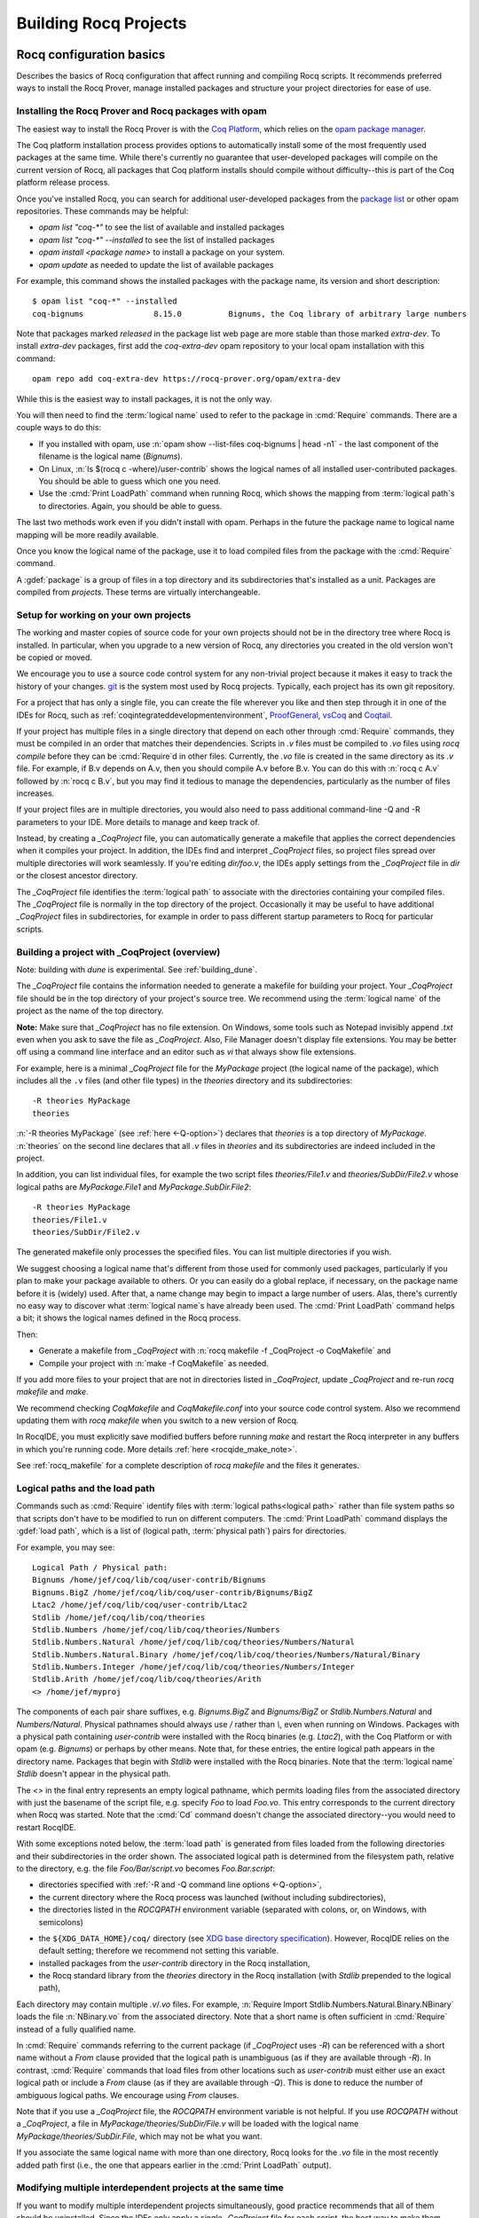 .. _utilities:

------------------------
 Building Rocq Projects
------------------------

.. _configuration_basics:

Rocq configuration basics
-------------------------

Describes the basics of Rocq configuration that affect
running and compiling Rocq scripts.  It recommends preferred ways to
install the Rocq Prover, manage installed packages and structure your project
directories for ease of use.

Installing the Rocq Prover and Rocq packages with opam
~~~~~~~~~~~~~~~~~~~~~~~~~~~~~~~~~~~~~~~~~~~~~~~~~~~~~~

The easiest way to install the Rocq Prover is with the
`Coq Platform <https://github.com/coq/platform>`_, which relies
on the `opam package manager <https://rocq-prover.org/using-opam>`_.

The Coq platform installation process provides options to automatically install
some of the most frequently used packages at the
same time.  While there's currently no guarantee that user-developed packages
will compile on the current version of Rocq, all packages
that Coq platform installs should compile without difficulty--this is part of
the Coq platform release process.

Once you've installed Rocq, you can search for additional user-developed packages
from the `package list <https://rocq-prover.org/packages>`_ or other opam repositories.
These commands may be helpful:

- `opam list "coq-*"` to see the list of available and installed packages
- `opam list "coq-*" --installed` to see the list of installed packages
- `opam install <package name>` to install a package on your system.
- `opam update` as needed to update the list of available packages

For example, this command shows the installed packages with the package name,
its version and short description::

   $ opam list "coq-*" --installed
   coq-bignums               8.15.0          Bignums, the Coq library of arbitrary large numbers

Note that packages marked `released` in the package list web page are more stable
than those marked `extra-dev`.  To install `extra-dev` packages,
first add the `coq-extra-dev` opam repository to your local opam installation
with this command::

  opam repo add coq-extra-dev https://rocq-prover.org/opam/extra-dev

While this is the easiest way to install packages, it is not the only way.

You will then need to find the :term:`logical name` used to refer to the package
in :cmd:`Require` commands.  There are a couple ways to do this:

- If you installed with opam, use :n:`opam show --list-files coq-bignums | head -n1` -
  the last component of the filename is the logical name (`Bignums`).

- On Linux, :n:`ls $(rocq c -where)/user-contrib` shows the logical names of all
  installed user-contributed packages.  You should be able to guess which one you
  need.

- Use the :cmd:`Print LoadPath` command when running Rocq, which shows the mapping
  from :term:`logical path`\s to directories.  Again, you should be able to guess.

The last two methods work even if you didn't install with opam.  Perhaps in the
future the package name to logical name mapping will be more readily available.

Once you know the logical name of the package, use it to load compiled
files from the package with the :cmd:`Require` command.

A :gdef:`package` is a group of files in a top directory and its subdirectories
that's installed as a unit.  Packages are compiled from *projects*.  These terms
are virtually interchangeable.

Setup for working on your own projects
~~~~~~~~~~~~~~~~~~~~~~~~~~~~~~~~~~~~~~

The working and master copies of source code for your own projects should
not be in the directory tree where Rocq is installed.  In particular, when you upgrade
to a new version of Rocq, any directories you created in the old version won't
be copied or moved.

We encourage you to use a source code control system for any non-trivial
project because it makes it easy to track the history of your changes.
`git <https://git-scm.com/>`_ is the system most used by Rocq projects.
Typically, each project has its own git repository.

For a project that has only a single file, you can create the file wherever you like
and then step through it in one of the IDEs for Rocq, such as
:ref:`coqintegrateddevelopmentenvironment`,
`ProofGeneral <https://proofgeneral.github.io/>`_,
`vsCoq <https://github.com/coq-community/vscoq>`_
and `Coqtail <https://github.com/whonore/Coqtail>`_.

If your project has multiple files in a single directory that depend on each
other through :cmd:`Require` commands, they must be compiled in an order that
matches their dependencies.
Scripts in `.v` files must be compiled to `.vo` files using `rocq compile` before they
can be :cmd:`Require`\d in other files.  Currently, the `.vo` file is created in
the same directory as its `.v` file.  For example,
if B.v depends on A.v, then you should compile A.v before B.v.  You can do this
with :n:`rocq c A.v` followed by :n:`rocq c B.v`, but you may find it tedious to
manage the dependencies, particularly as the number of files increases.

If your project files are in multiple directories, you would also need to pass
additional command-line -Q and -R parameters to your IDE.  More details to manage
and keep track of.

Instead, by creating a `_CoqProject` file, you can automatically generate
a makefile that applies the correct dependencies when it compiles your project.
In addition, the IDEs find and interpret `_CoqProject` files, so project files
spread over multiple directories will work seamlessly.  If you're editing `dir/foo.v`,
the IDEs apply settings from the `_CoqProject` file in `dir` or the closest
ancestor directory.

The `_CoqProject` file identifies the :term:`logical path` to associate with the
directories containing your compiled files.  The `_CoqProject` file is normally
in the top directory of the project.  Occasionally it may be useful to have
additional `_CoqProject` files in subdirectories, for example in order to pass
different startup parameters to Rocq for particular scripts.

.. _building_with_coqproject:

Building a project with _CoqProject (overview)
~~~~~~~~~~~~~~~~~~~~~~~~~~~~~~~~~~~~~~~~~~~~~~

Note: building with `dune` is experimental.  See :ref:`building_dune`.

The `_CoqProject` file contains the information needed to generate a makefile
for building your project.  Your `_CoqProject` file should be in
the top directory of your project's source tree.  We recommend using the
:term:`logical name` of the project as the name of the top directory.

**Note:** Make sure that `_CoqProject` has no file extension.  On Windows, some
tools such as Notepad invisibly append `.txt` even when you ask to save the file
as `_CoqProject`.  Also, File Manager doesn't display file extensions.  You may
be better off using a command line interface and an editor such as `vi` that
always show file extensions.

For example, here is a minimal `_CoqProject` file for the `MyPackage` project
(the logical name of the package), which includes all the ``.v`` files (and
other file types) in the `theories` directory and its subdirectories::

  -R theories MyPackage
  theories

:n:`-R theories MyPackage` (see :ref:`here <-Q-option>`) declares that `theories` is a top
directory of `MyPackage`.  :n:`theories` on the second line declares that all `.v` files
in `theories` and its subdirectories are indeed included in the project.

In addition, you can list individual files, for example the two script files
`theories/File1.v` and `theories/SubDir/File2.v` whose logical paths are `MyPackage.File1` and
`MyPackage.SubDir.File2`::

  -R theories MyPackage
  theories/File1.v
  theories/SubDir/File2.v

The generated makefile only processes the specified files.
You can list multiple directories if you wish.

.. I think dotted names are not useful.  For example, this doesn't produce usable
   .vo files because a.v and b.v are not in an `Abc` subdirectory::

   -R . Michael.Abc
   a.v
   b.v

We suggest choosing a logical name that's different from those used for commonly
used packages, particularly if you plan to make your package available to others.
Or you can easily do a global replace, if necessary, on the package name
before it is (widely) used.  After that, a name change may begin to impact
a large number of users.  Alas, there's currently no easy way to discover what
:term:`logical name`\s have already been used.  The :cmd:`Print LoadPath` command helps
a bit; it shows the logical names defined in the Rocq process.

Then:

- Generate a makefile from `_CoqProject` with
  :n:`rocq makefile -f _CoqProject -o CoqMakefile` and

- Compile your project with :n:`make -f CoqMakefile` as needed.

If you add more files to your project that are not in directories listed
in `_CoqProject`, update `_CoqProject` and re-run `rocq makefile` and `make`.

.. todo we should use a standard name for the makefile so IDEs can find it.
   Maybe you should be allowed to include "-o MAKEFILENAME" in the `_CoqProject`,
   maybe default to "makefile"; provide a name only if you want to use a wrapper
   Then mandate that the file be called simply "makefile" so IDEs can find it.

We recommend checking `CoqMakefile` and `CoqMakefile.conf` into your source code
control system.  Also we recommend updating them with `rocq makefile` when you switch
to a new version of Rocq.

In RocqIDE, you must explicitly save modified buffers before running `make` and
restart the Rocq interpreter in any buffers in which you're running code.
More details :ref:`here <rocqide_make_note>`.

See :ref:`rocq_makefile` for a complete description of `rocq makefile` and the
files it generates.

.. todo: describe -vos option, a way to do quicker builds with some caveats

.. _logical-paths-load-path:

Logical paths and the load path
~~~~~~~~~~~~~~~~~~~~~~~~~~~~~~~

Commands such as :cmd:`Require` identify files with :term:`logical paths<logical path>` rather
than file system paths so that scripts don't have to be modified to run on
different computers.  The :cmd:`Print LoadPath` command displays the :gdef:`load path`,
which is a list of (logical path, :term:`physical path`) pairs for directories.

For example, you may see::

  Logical Path / Physical path:
  Bignums /home/jef/coq/lib/coq/user-contrib/Bignums
  Bignums.BigZ /home/jef/coq/lib/coq/user-contrib/Bignums/BigZ
  Ltac2 /home/jef/coq/lib/coq/user-contrib/Ltac2
  Stdlib /home/jef/coq/lib/coq/theories
  Stdlib.Numbers /home/jef/coq/lib/coq/theories/Numbers
  Stdlib.Numbers.Natural /home/jef/coq/lib/coq/theories/Numbers/Natural
  Stdlib.Numbers.Natural.Binary /home/jef/coq/lib/coq/theories/Numbers/Natural/Binary
  Stdlib.Numbers.Integer /home/jef/coq/lib/coq/theories/Numbers/Integer
  Stdlib.Arith /home/jef/coq/lib/coq/theories/Arith
  <> /home/jef/myproj

The components of each pair share suffixes, e.g. `Bignums.BigZ` and `Bignums/BigZ` or
`Stdlib.Numbers.Natural` and `Numbers/Natural`.  Physical pathnames should
always use `/` rather than `\\`, even when running on Windows.
Packages with a physical path containing `user-contrib` were installed
with the Rocq binaries (e.g. `Ltac2`), with the Coq Platform or with opam (e.g. `Bignums`)
or perhaps by other means.  Note that, for these entries, the entire logical path
appears in the directory name.
Packages that begin with `Stdlib` were installed with the Rocq binaries.  Note
that the :term:`logical name` `Stdlib` doesn't appear in the physical path.

The `<>` in the final entry represents an empty logical pathname, which
permits loading files from the
associated directory with just the basename of the script file,
e.g. specify `Foo` to load `Foo.vo`.  This entry corresponds to the
current directory when Rocq was started.  Note that the :cmd:`Cd` command
doesn't change the associated directory--you would need to restart RocqIDE.

With some exceptions noted below, the :term:`load path` is generated from files loaded
from the following directories and their subdirectories in the order shown.  The
associated logical path is determined from the filesystem path, relative to the
directory, e.g. the file `Foo/Bar/script.vo` becomes `Foo.Bar.script`:

- directories specified with :ref:`-R and -Q command line options <-Q-option>`,
- the current directory where the Rocq process was launched (without
  including subdirectories),
- the directories listed in the `ROCQPATH` environment variable (separated with
  colons, or, on Windows, with semicolons)

.. not working - the ``coq`` subdirectory for each directory  listed in the ``XDG_DATA_DIRS``
  environment variable (separated with colons, or, on Windows, with semicolons)

- the ``${XDG_DATA_HOME}/coq/`` directory (see `XDG base directory specification
  <http://standards.freedesktop.org/basedir-spec/basedir-spec-latest.html>`_).
  However, RocqIDE relies on the default setting; therefore we recommend not
  setting this variable.
- installed packages from the `user-contrib` directory in the Rocq installation,
- the Rocq standard library from the `theories` directory in the Rocq installation
  (with `Stdlib` prepended to the logical path),

.. todo: XDG* with example(s) and suggest best practices for their use

.. todo: document loadpath for ml files

Each directory may contain multiple `.v`/`.vo` files.  For example,
:n:`Require Import Stdlib.Numbers.Natural.Binary.NBinary` loads the file
:n:`NBinary.vo` from the associated directory.  Note that a short name
is often sufficient in :cmd:`Require` instead of a fully qualified
name.

In :cmd:`Require` commands referring to the current package (if `_CoqProject`
uses `-R`) can be referenced with a short name without
a `From` clause provided that the logical path is unambiguous (as if they are
available through `-R`).  In contrast, :cmd:`Require` commands that load files from other
locations such as `user-contrib` must either use an exact logical path
or include a `From` clause (as if they are available through `-Q`).  This is done
to reduce the number of ambiguous logical paths.  We encourage using `From`
clauses.

Note that if you use a `_CoqProject` file, the `ROCQPATH` environment variable is not helpful.
If you use `ROCQPATH` without a `_CoqProject`, a file in `MyPackage/theories/SubDir/File.v` will be
loaded with the logical name `MyPackage/theories/SubDir.File`, which may not be what you want.

If you associate the same logical name with more than one directory, Rocq
looks for the `.vo` file in the most recently added path first (i.e., the one
that appears earlier in the :cmd:`Print LoadPath` output).

Modifying multiple interdependent projects at the same time
~~~~~~~~~~~~~~~~~~~~~~~~~~~~~~~~~~~~~~~~~~~~~~~~~~~~~~~~~~~

If you want to modify multiple interdependent projects simultaneously,
good practice recommends that
all of them should be uninstalled.  Since the IDEs only apply a single
`_CoqProject` file for each script, the best way to make them work properly is to
temporarily edit the `_CoqProject` for each project so it includes the other
uninstalled projects it depends on, then regenerate the makefile.  This may
make your `_CoqProject` system dependent.  Such dependencies shouldn't be
present in published packages.

For example, if
project `A` requires project `B`, add `-Q <directory path of B> B` to the
`_CoqProject` in `A`.  This will override any installed version of `B` only
when you're working on scripts in `A`.

If you want to build all the related projects at once, you're
on your own.  There's currently no tooling to identify the internal dependencies
between the projects (and thus the order in which to build them).


.. todo I thought @herbelin added code to complain about ambiguous short names
   I made up some stuff below, need to check it:

Installed and uninstalled packages
~~~~~~~~~~~~~~~~~~~~~~~~~~~~~~~~~~

The directory structure of installed packages (i.e., in the `user-contrib` directory
of the Rocq installation) differs from that generally used for the project source tree.
The installed directory structure omits the pathname given in the `-R` and `-Q`
parameters that aren't part of the logical name of a script.  For example, the `theories`
pathname used in this `_CoqProject` file is omitted from the installed pathname::

  -R theories MyPackage
  theories/File1.v
  theories/SubDir/File2.v

`theories/File1.v` appears in the directory `user-contrib/MyPackage`and `theories/SubDir/File2.v`
 is in `user-contrib/MyPackage/SubDir`

Use :n:`make -f CoqMakefile install` to install a project from a directory.

If you try to step through scripts in installed packages (e.g. to understand
the proofs therein), you may get unexpected failures for two reasons:

* `_CoqProject` files often have at least one `-R` parameter, while
  installed packages are loaded with the less-permissive `-Q` option described in
  the :cmd:`Require` command, which may cause a :cmd:`Require` to fail.  One workaround is
  to create a `_CoqProject` file containing the line `-R . <project directory>` in
  `user-contrib/<project directory>`.  In this case, the `_CoqProject` doesn't
  need to list all the source files.

* Sometimes, the `_CoqProject` file specifies options that affect the
  behavior of Rocq, such as `-impredicative-set`.  These can similarly be
  added in `_CoqProject` files in `user-contrib`.

Another way to get around these problems is to download the source tree for the
project in a new directory and compile it before stepping through its scripts.

Upgrading to a new version of Rocq
~~~~~~~~~~~~~~~~~~~~~~~~~~~~~~~~~~

`.vo` files are specific to the version of Rocq that compiled them.  When you
upgrade to a new version of Rocq, you must recompile all the projects
that you want to run in the new version.  This is necessary to assure that
your proofs still work in the new version.  Once their projects build on the
new version, most users no longer have a need to run on the old version.

If, however, you want to overlap working on your project on both the old and new
versions, you'll need to create separate source directories for your project
for the different Rocq versions.  Currently the compiled `.vo` files are kept
in the same directory as their corresponding `.v` file.

.. todo: Making your packages available with opam

.. _rocq_makefile:

Building a Rocq project with rocq makefile (details)
----------------------------------------------------

The ``rocq makefile`` tool is included with Rocq and is based on generating a makefile.

The majority of Rocq projects are very similar: a collection of ``.v``
files and possibly some ``.ml`` ones (a Rocq plugin). The main piece of
metadata needed in order to build the project are the command line
options to ``rocq compile`` (e.g. ``-R``, ``-Q``, ``-I``, see :ref:`command
line options <command-line-options>`). Collecting the list of files
and options is the job of the ``_CoqProject`` file.

A ``_CoqProject`` file may contain the following kinds of entries in any order,
separated by whitespace:

* Selected options of `rocq compile`, which are forwarded directly to it. Currently these
  are ``-Q``, ``-I``, ``-R`` and ``-native-compiler``.
* ``-arg`` options for other options of `rocq compile` that don’t fall in the above set.
* Options specific to ``rocq makefile``. Currently there are two options:
  ``-generate-meta-for-package`` (see below for details), and ``-docroot``.
* Directory names, which include all appropriate files in the directory and
  its subdirectories.
* Comments, started with an unquoted ``#`` and continuing to the end of the
  line.

A simple example of a ``_CoqProject`` file follows:

::

    -R theories/ MyCode
    -arg "-w all"
    # include everything under "theories", e.g. foo.v and bar.v
    theories
    -I src/
    # include everything under "src", e.g. baz.mlg bazaux.ml and qux_plugin.mlpack
    src
    -generate-meta-for-package my-package

Lines in the form ``-arg foo`` pass the argument ``foo`` to ``rocq compile``: in the
example, this passes the two-word option ``-w all`` (see
:ref:`command line options <command-line-options>`).

You must specify a ``-R/-Q`` flag for your
project so its modules are properly qualified. Omitting it will
generate object files that are unusable except by experts.

Projects that include plugins (i.e. `.ml` or `.mlg` OCaml source files) must have a
``META`` file, as per `findlib <http://projects.camlcity.org/projects/findlib.html>`_.
If the project has only a single plugin, the ``META`` file can be
generated automatically when the option ``-generate-meta-for-package my-package``
is given. The generated file makes the plugin available
to the :cmd:`Declare ML Module` as ``my-package.plugin``. If the generated file
doesn't suit your needs (for instance because it depends on some OCaml
packages) or your project has multiple plugins, then create a file named
``META.my-package`` and list it in the ``_CoqProject`` file.
You can use ``ocamlfind lint META.my-package`` to lint the hand written file.
Typically ``my-package`` is the name of the ``OPAM`` package for your
project (which conventionally starts with ``coq-``). If the project
includes a ``.mlg`` file (to be pre-processed by ``rocq pp-mlg``) that
declares a plugin, then the given name must match the ``findlib`` plugin
name, e.g. ``DECLARE PLUGIN "my-package.plugin"``.

The ``-native-compiler`` option given in the ``_CoqProject`` file overrides
the global one passed at configure time.

RocqIDE, Proof General, VsCoq and Coqtail all
understand ``_CoqProject`` files and can be used to invoke Rocq with the desired options.

The ``rocq makefile`` utility can be used to set up a build infrastructure
for the Rocq project based on makefiles. We recommend
invoking ``rocq makefile`` this way:

::

    rocq makefile -f _CoqProject -o CoqMakefile


This command generates the following files:

CoqMakefile
  is a makefile for ``GNU Make`` with targets to build the project
  (e.g. generate .vo or .html files from .v or compile .ml* files)
  and install it in the ``user-contrib`` directory where the Rocq
  library is installed.

CoqMakefile.conf
  contains make variables assignments that reflect
  the contents of the ``_CoqProject`` file as well as the path relevant to
  Rocq.

Run ``rocq makefile --help`` for a description of command line options.

The recommended approach is to invoke ``CoqMakefile`` from a standard
``Makefile`` in the following form:

.. example::

  ::

      # KNOWNTARGETS will not be passed along to CoqMakefile
      KNOWNTARGETS := CoqMakefile extra-stuff extra-stuff2
      # KNOWNFILES will not get implicit targets from the final rule, and so
      # depending on them won't invoke the submake
      # Warning: These files get declared as PHONY, so any targets depending
      # on them always get rebuilt
      KNOWNFILES   := Makefile _CoqProject

      .DEFAULT_GOAL := invoke-coqmakefile

      CoqMakefile: Makefile _CoqProject
              $(COQBIN)rocq makefile -f _CoqProject -o CoqMakefile

      invoke-coqmakefile: CoqMakefile
              $(MAKE) --no-print-directory -f CoqMakefile $(filter-out $(KNOWNTARGETS),$(MAKECMDGOALS))

      .PHONY: invoke-coqmakefile $(KNOWNFILES)

      ####################################################################
      ##                      Your targets here                         ##
      ####################################################################

      # This should be the last rule, to handle any targets not declared above
      %: invoke-coqmakefile
              @true

The advantage of a wrapper, compared to directly calling the generated
``Makefile``, is that it
provides a target independent of the version of Rocq to regenerate a
``Makefile`` specific to the current version of Rocq. Additionally, the
master ``Makefile`` can be extended with targets not specific to Rocq.
Including the generated makefile with an include directive is
discouraged, since the contents of this file, including variable names and
status of rules, may change in the future.

Use the optional file ``CoqMakefile.local`` to extend
``CoqMakefile``. In particular, you can declare custom actions to run
before or after the build process. Similarly you can customize the
install target or even provide new targets. See
:ref:`rocqmakefilelocal` for extension-point documentation. Although
you can use all variables defined in ``CoqMakefile`` in the *recipes*
of rules that you write and in the definitions of any variables that
you assign with ``=``, many variables are not available for use if you
assign variable values with ``:=`` nor to define the *targets* of
rules nor in top-level conditionals such as ``ifeq``. Additionally,
you must use `secondary expansion
<https://www.gnu.org/software/make/manual/html_node/Secondary-Expansion.html>`_
to make use of such variables in the prerequisites of rules. To access
variables defined in ``CoqMakefile`` in rule target computation,
top-level conditionals, and ``:=`` variable assignment, for example to
add new dependencies to compiled outputs, use the optional file
``CoqMakefile.local-late``.  See :ref:`rocqmakefilelocallate` for a
non-exhaustive list of variables.

The extensions of files listed in ``_CoqProject`` determine
how they are built. In particular:


+ Rocq files must use the ``.v`` extension
+ OCaml files must use the ``.ml`` or ``.mli`` extension
+ OCaml files that require pre processing for syntax
  extensions (like ``VERNAC EXTEND``) must use the ``.mlg`` extension
+ In order to generate a plugin one has to list all OCaml
  modules (i.e. ``Baz`` for ``baz.ml``) in a ``.mlpack`` file (or ``.mllib``
  file).


The use of ``.mlpack`` files has to be preferred over ``.mllib`` files,
since it results in a “packed” plugin: All auxiliary modules (as
``Baz`` and ``Bazaux``) are hidden inside the plugin’s "namespace"
(``Qux_plugin``). This reduces the chances of begin unable to load two
distinct plugins because of a clash in their auxiliary module names.

.. todo: don't want "Comments" to appear in the TOC, but won't build with "+++++++"

Comments
~~~~~~~~
``#`` outside of double quotes starts a comment that continues to the end of the
line. Comments are ignored.

Quoting arguments to rocq c
+++++++++++++++++++++++++++
Any string in a ``_CoqProject`` file may be enclosed in double quotes to include
whitespace characters or ``#``. For example, use ``-arg "-w all"`` to pass the
argument ``-w all`` to `rocq compile`. If the argument to `rocq compile` needs some quotes as well,
use single-quotes inside the double-quotes. For example ``-arg "-set 'Default
Goal Selector=!'"`` gets passed to `rocq compile` as ``-set 'Default Goal Selector=!'``.

But note, that single-quotes in a ``_CoqProject`` file are only special
characters if they appear in the string following ``-arg``. And on their own
they don't quote spaces. For example ``-arg 'foo bar'`` in ``_CoqProject`` is
equivalent to ``-arg foo "bar'"`` (in ``_CoqProject`` notation). ``-arg "'foo
bar'"`` behaves differently and passes ``'foo bar'`` to `rocq compile`.

Forbidden filenames
+++++++++++++++++++
The paths of files given in a ``_CoqProject`` file may not contain any of the
following characters: ``\n``, ``\t``, space, ``\``, ``'``, ``"``, ``#``, ``$``,
``%``. These characters have special meaning in Makefiles and
``rocq makefile`` doesn't support encoding them correctly.

Warning: No common logical root
+++++++++++++++++++++++++++++++
When a ``_CoqProject`` file contains something like ``-R theories Foo
theories/Bar.v``, the ``install-doc`` target installs the documentation
generated by ``rocq doc`` into ``user-contrib/Foo/``, in the folder where Rocq was
installed.

But if the ``_CoqProject`` file contains something like:

::

    -R theories/Foo Foo
    -R theories/Bar Bar
    theories/Foo/Foo.v
    theories/Bar/Bar.v

the Rocq files of the project don’t have a :term:`logical path` in common and
``rocq makefile`` doesn’t know where to install the documentation. It will give
a warning: "No common logical root" and generate a Makefile that installs the
documentation in some folder beginning with "orphan", in the above example,
it'd be ``user-contrib/orphan_Foo_Bar``.

In this case, specify the ``-docroot`` option in _CoqProject to override
the automatically selected logical root.

.. _rocqmakefilelocal:

CoqMakefile.local
+++++++++++++++++

The optional file ``CoqMakefile.local`` is included by the generated
file ``CoqMakefile``. It can contain two kinds of directives.

**Variable assignment**

The variable must belong to the variables listed in the ``Parameters``
section of the generated makefile. These include:

:CAMLPKGS:
   can be used to specify third party findlib packages, and is
   passed to the OCaml compiler on building or linking of modules. Eg:
   ``-package yojson``.
:CAMLFLAGS:
   can be used to specify additional flags to the OCaml
   compiler, like ``-bin-annot`` or ``-w``....
:OCAMLWARN:
   it contains a default of ``-warn-error +a-3``, useful to modify
   this setting; beware this is not recommended for projects in
   Rocq's CI.
:ROCQ, COQC, COQDEP, COQDOC:
   can be set in order to use alternative binaries
   (e.g. wrappers)
:COQ_SRC_SUBDIRS:
   can be extended by including other paths in which ``*.cm*`` files
   are searched. For example ``COQ_SRC_SUBDIRS+=user-contrib/Unicoq``
   lets you build a plugin containing OCaml code that depends on the
   OCaml code of ``Unicoq``
:COQFLAGS:
   override the flags passed to ``rocq compile``. By default ``-q``.
:COQEXTRAFLAGS:
   extend the flags passed to ``rocq compile``
:COQCHKFLAGS:
   override the flags passed to ``rocqchk``.  By default ``-silent -o``.
:COQCHKEXTRAFLAGS:
   extend the flags passed to ``rocqchk``
:COQDOCFLAGS:
   override the flags passed to ``rocq doc``. By default ``-interpolate -utf8``.
:COQDOCEXTRAFLAGS:
   extend the flags passed to ``rocq doc``
:COQLIBINSTALL, COQPLUGININSTALL, COQDOCINSTALL:
   specify where the Rocq libraries, plugins and documentation will be installed.
   By default a combination of ``$(DESTDIR)`` (if defined) with
   ``$(COQLIB)/user-contrib``, ``$(COQCORELIB)/..`` and ``$(DOCDIR)/coq/user-contrib``.

Use :ref:`rocqmakefilelocallate` instead to access more variables.

**Rule extension**

The following makefile rules can be extended.

.. example::

    ::

        pre-all::
                echo "This line is print before making the all target"
        install-extra::
                cp ThisExtraFile /there/it/goes

``pre-all::``
  run before the ``all`` target. One can use this to configure
  the project, or initialize sub modules or check dependencies are met.

``post-all::``
  run after the ``all`` target. One can use this to run a test
  suite, or compile extracted code.

``install-extra::``
  run after ``install``. One can use this to install extra files.

``install-doc::``
  One can use this to install extra doc.

``uninstall::``
  \

``uninstall-doc::``
  \

``clean::``
  \

``cleanall::``
  \

``archclean::``
  \

``merlin-hook::``
  One can append lines to the generated ``.merlin`` file extending this
  target.

.. _rocqmakefilelocallate:

CoqMakefile.local-late
++++++++++++++++++++++

The optional file ``CoqMakefile.local-late`` is included at the end of the generated
file ``CoqMakefile``.  The following is a partial list of accessible variables:

:COQ_VERSION:
   the version of ``rocq compile`` being used, which can be used to
   provide different behavior depending on the Rocq version
:COQMAKEFILE_VERSION:
   the version of Rocq used to generate the
   Makefile, which can be used to detect version mismatches
:ALLDFILES:
   the list of generated dependency files, which can be used,
   for example, to cause ``make`` to recompute dependencies
   when files change by writing ``$(ALLDFILES): myfiles`` or to
   indicate that files must be generated before dependencies can
   be computed by writing ``$(ALLDFILES): | mygeneratedfiles``
:VOFILES, GLOBFILES, CMOFILES, CMXFILES, OFILES, CMAFILES, CMXAFILES, CMIFILES, CMXSFILES:
   lists of files that are generated by various invocations of the compilers

In addition, the following variables may be useful for
deciding what targets to present via ``$(shell ...)``; these
variables are already accessible in recipes for rules added in
``CoqMakefile.local``, but are only accessible from top-level ``$(shell
...)`` invocations in ``CoqMakefile.local-late``:

:ROCQ, COQC, COQDEP, COQDOC, CAMLC, CAMLOPTC:
   compiler binaries
:COQFLAGS, CAMLFLAGS, COQLIBS, COQDEBUG, OCAMLLIBS:
   flags passed to the Rocq or OCaml compilers

Timing targets and performance testing
++++++++++++++++++++++++++++++++++++++

The generated ``Makefile`` supports the generation of three kinds of
timing data: per-file build-times, per-line times for individual
files, and profiling data in Google trace format for individual
files.

The following targets and Makefile variables allow collection of per-
file timing data:


+ ``TIMED=1``
    passing this variable will cause ``make`` to emit a line
    describing the user-space build-time and peak memory usage for each
    file built.

    .. note::
      On ``Mac OS``, this works best if you’ve installed ``gnu-time``.

    .. example::

       For example, the output of ``make TIMED=1`` may look like
       this:

       ::

          ROCQ DEP VFILES
          ROCQ C Slow.v
          Slow.vo (user: 0.34 mem: 395448 ko)
          ROCQ C Fast.v
          Fast.vo (user: 0.01 mem: 45184 ko)

+ ``pretty-timed``
    this target stores the output of ``make TIMED=1`` into
    ``time-of-build.log``, and displays a table of the times and peak
    memory usages, sorted from slowest to fastest, which is also
    stored in ``time-of-build-pretty.log``.  If you want to construct
    the ``log`` for targets other than the default one, you can pass
    them via the variable ``TGTS``, e.g., ``make pretty-timed
    TGTS="a.vo b.vo"``.

    .. note::
       This target requires ``python`` to build the table.

    .. note::
       This target will *append* to the timing log; if you want a
       fresh start, you must remove the file ``time-of-build.log`` or
       ``run make cleanall``.

    .. note::
       By default the table displays user times.  If the build log
       contains real times (which it does by default), passing
       ``TIMING_REAL=1`` to ``make pretty-timed`` will use real times
       rather than user times in the table.

    .. note::
       Passing ``TIMING_INCLUDE_MEM=0`` to ``make`` will result in the
       tables not including peak memory usage information.  Passing
       ``TIMING_SORT_BY_MEM=1`` to ``make`` will result in the tables
       be sorted by peak memory usage rather than by the time taken.

    .. example::

      For example, the output of ``make pretty-timed`` may look like this:

      ::

        ROCQ DEP VFILES
        ROCQ C Slow.v
        Slow.vo (real: 0.52, user: 0.39, sys: 0.12, mem: 394648 ko)
        ROCQ C Fast.v
        Fast.vo (real: 0.06, user: 0.02, sys: 0.03, mem: 56980 ko)
            Time |  Peak Mem | File Name
        --------------------------------------------
        0m00.41s | 394648 ko | Total Time / Peak Mem
        --------------------------------------------
        0m00.39s | 394648 ko | Slow.vo
        0m00.02s |  56980 ko | Fast.vo


+ ``print-pretty-timed-diff``
    this target builds a table of timing changes between two compilations; run
    ``make make-pretty-timed-before`` to build the log of the “before” times,
    and run ``make make-pretty-timed-after`` to build the log of the “after”
    times. The table is printed on the command line, and stored in
    ``time-of-build-both.log``. This target is most useful for profiling the
    difference between two commits in a repository.

    .. note::
       This target requires ``python`` to build the table.

    .. note::
       The ``make-pretty-timed-before`` and ``make-pretty-timed-after`` targets will
       *append* to the timing log; if you want a fresh start, you must remove
       the files ``time-of-build-before.log`` and ``time-of-build-after.log`` or run
       ``make cleanall`` *before* building either the “before” or “after”
       targets.

    .. note::
       The table will be sorted first by absolute time
       differences rounded towards zero to a whole-number of seconds, then by
       times in the “after” column, and finally lexicographically by file
       name. This will put the biggest changes in either direction first, and
       will prefer sorting by build-time over subsecond changes in build time
       (which are frequently noise); lexicographic sorting forces an order on
       files which take effectively no time to compile.

       If you prefer a different sorting order, you can pass
       ``TIMING_SORT_BY=absolute`` to sort by the total time taken, or
       ``TIMING_SORT_BY=diff`` to sort by the signed difference in
       time.

    .. note::
       Just like ``pretty-timed``, this table defaults to using user
       times.  Pass ``TIMING_REAL=1`` to ``make`` on the command line
       to show real times instead.

    .. note::
       Just like ``pretty-timed``, passing ``TIMING_INCLUDE_MEM=0`` to
       ``make`` will result in the tables not including peak memory
       usage information.  Passing ``TIMING_SORT_BY_MEM=1`` to
       ``make`` will result in the tables be sorted by peak memory
       usage rather than by the time taken.

    .. example::

        For example, the output table from
        ``make print-pretty-timed-diff`` may look like this:

        ::

             After |  Peak Mem |   Before |  Peak Mem ||    Change || Change (mem) |  % Change | % Change (mem) | File Name
          -----------------------------------------------------------------------------------------------------------------------------
          0m00.43s | 394700 ko | 0m00.41s | 394648 ko || +0m00.01s ||        52 ko |    +4.87% |         +0.01% | Total Time / Peak Mem
          -----------------------------------------------------------------------------------------------------------------------------
          0m00.39s | 394700 ko | 0m00.02s |  56980 ko || +0m00.37s ||    337720 ko | +1850.00% |       +592.69% | Fast.vo
          0m00.04s |  56772 ko | 0m00.39s | 394648 ko || -0m00.35s ||   -337876 ko |   -89.74% |        -85.61% | Slow.vo


The following targets and ``Makefile`` variables allow collection of per-
line timing data:


+ ``TIMING=1``
    passing this variable will cause ``make`` to use ``rocq c -time-file`` to
    write to a ``.v.timing`` file for each ``.v`` file compiled, which contains
    line-by-line timing information.

    .. example::

       For example, running ``make all TIMING=1`` may result in a file like this:

       ::

          Chars 0 - 26 [Require~Stdlib.ZArith.BinInt.] 0.157 secs (0.128u,0.028s)
          Chars 27 - 68 [Declare~Reduction~comp~:=~vm_c...] 0. secs (0.u,0.s)
          Chars 69 - 162 [Definition~foo0~:=~Eval~comp~i...] 0.153 secs (0.136u,0.019s)
          Chars 163 - 208 [Definition~foo1~:=~Eval~comp~i...] 0.239 secs (0.236u,0.s)

+ ``rocq timelog2html``
    ::

       rocq timelog2html file.v file.v.time1 [file.v.time2 [file.v.time3]] > file.v.html

    this command produces a HTML file displaying the original `file.v`
    with highlights for each command indicating how much time the
    command used according to the given timing files. It supports
    between 1 and 3 timing files.

    `rocq timelog2html` requires the `rocq-devtools` package.

    There is currently no `rocq makefile` target that automatically invokes this tool.

+ ``print-pretty-single-time-diff``
    ::

       print-pretty-single-time-diff AFTER=path/to/file.v.after-timing BEFORE=path/to/file.v.before-timing

    this target will make a sorted table of the per-line timing differences
    between the timing logs in the ``BEFORE`` and ``AFTER`` files, display it, and
    save it to the file specified by the ``TIME_OF_PRETTY_BUILD_FILE`` variable,
    which defaults to ``time-of-build-pretty.log``.
    To generate the ``.v.before-timing`` or ``.v.after-timing`` files, you should
    pass  ``TIMING=before`` or ``TIMING=after`` rather than ``TIMING=1``.

    .. note::
       The sorting used here is the same as in the ``print-pretty-timed-diff`` target.

    .. note::
       This target requires python to build the table.

    .. note::
       This target follows the same sorting order as the
       ``print-pretty-timed-diff`` target, and supports the same
       options for the ``TIMING_SORT_BY`` variable.

    .. note::
       By default, two lines are only considered the same if the
       character offsets and initial code strings are identical.  Passing
       ``TIMING_FUZZ=N`` relaxes this constraint by allowing the
       character locations to differ by up to ``N``, as long
       as the total number of characters and initial code strings
       continue to match.  This is useful when there are small changes
       to a file, and you want to match later lines that have not
       changed even though the character offsets have changed.

    .. note::
       By default the table picks up real times, under the assumption
       that when comparing line-by-line, the real time is a more
       accurate representation as it includes disk time and time spent
       in the native compiler.  Passing ``TIMING_REAL=0`` to ``make``
       will use user times rather than real times in the table.

    .. example::

       For example, running  ``print-pretty-single-time-diff`` might give a table like this:

       ::

          After     | Code                                                | Before    || Change    | % Change
          ---------------------------------------------------------------------------------------------------
          0m00.50s  | Total                                               | 0m04.17s  || -0m03.66s | -87.96%
          ---------------------------------------------------------------------------------------------------
          0m00.145s | Chars 069 - 162 [Definition~foo0~:=~Eval~comp~i...] | 0m00.192s || -0m00.04s | -24.47%
          0m00.126s | Chars 000 - 026 [Require~Stdlib.ZArith.BinInt.]     | 0m00.143s || -0m00.01s | -11.88%
             N/A    | Chars 027 - 068 [Declare~Reduction~comp~:=~nati...] | 0m00.s    || +0m00.00s | N/A
          0m00.s    | Chars 027 - 068 [Declare~Reduction~comp~:=~vm_c...] |    N/A    || +0m00.00s | N/A
          0m00.231s | Chars 163 - 208 [Definition~foo1~:=~Eval~comp~i...] | 0m03.836s || -0m03.60s | -93.97%


+ ``all.timing.diff``, ``path/to/file.v.timing.diff``
    The ``path/to/file.v.timing.diff`` target will make a ``.v.timing.diff`` file for
    the corresponding ``.v`` file, with a table as would be generated by
    the ``print-pretty-single-time-diff`` target; it depends on having already
    made the corresponding ``.v.before-timing`` and ``.v.after-timing`` files,
    which can be made by passing ``TIMING=before`` and ``TIMING=after``.
    The  ``all.timing.diff`` target will make such timing difference files for
    all of the ``.v`` files that the ``Makefile`` knows about. It will fail if
    some ``.v.before-timing`` or ``.v.after-timing`` files don’t exist.

    .. note::
      This target requires python to build the table.

+ ``PROFILING=1``
  passing this variable or setting it in the environment will cause
  ``make`` to use ``rocq c -profile`` to write to a ``.vo.prof.json``
  file for each ``.v`` file compiled, which contains :ref:`profiling`
  information.

  The ``.vo.prof.json`` is then compressed by ``gzip`` to a ``.vo.prof.json.gz``.

Building a subset of the targets with ``-j``
++++++++++++++++++++++++++++++++++++++++++++

To build, say, two targets foo.vo and bar.vo in parallel one can use
``make only TGTS="foo.vo bar.vo" -j`` or ``make foo.vo bar.vo``.

Precompiling for ``native_compute``
+++++++++++++++++++++++++++++++++++

To compile files for ``native_compute``, one can use the
``-native-compiler yes`` option of Rocq, by putting it in the ``_CoqProject``
file.

The generated installation target of ``rocq makefile`` will then take care of
installing the extra ``.coq-native`` directories.

.. note::

   As an alternative to modifying ``_CoqProject``, one can set an
   environment variable when calling ``make``:

   ::

      COQEXTRAFLAGS="-native-compiler yes" make

   This can be useful when files cannot be modified, for instance when
   installing via OPAM a package built with ``rocq makefile``:

   ::

      COQEXTRAFLAGS="-native-compiler yes" opam install coq-package

.. note::

   This requires all dependencies to be themselves compiled with
   ``-native-compiler yes``.

The grammar of _CoqProject
++++++++++++++++++++++++++
A ``_CoqProject`` file encodes a list of strings using the following syntax:

  .. prodn::
     CoqProject ::= {* {| @blank | @comment | @quoted_string | @unquoted_string } }
     blank ::= {| space | horizontal_tab | newline }
     comment ::= # {* comment_char } newline
     quoted_string ::= " {* quoted_char } "
     unquoted_string ::= string_start_char {* unquoted_char }

where the following definitions apply:

* :n:`space`, :n:`horizontal_tab` and :n:`newline` stand for the corresponding
  ASCII characters.
* :n:`comment_char` is the set of all characters except :n:`newline`.
* :n:`quoted_char` is the set of all characters except ``"``.
* :n:`string_start_char` is the set of all characters except those that match :n:`@blank`, or are ``"`` or ``#``.
* :n:`unquoted_char` is the set of all characters except those that match :n:`@blank` or are ``#``.

The parser produces a list of strings in the same order as they were
encountered in ``_CoqProject``. Blanks and comments are removed
and the double quotes of :n:`@quoted_string` tokens are removed as
well. The list is then treated as a list of command-line arguments of
``rocq makefile``.

The semantics of ``-arg`` are as follows: the string given as argument is split
on whitespace, but single quotes prevent splitting. The resulting list of
strings is then passed to `rocq compile`.

The current approach has a few limitations: Double quotes in a ``_CoqProject``
file are only special characters at the start of a string. For lack of an
escaping mechanism, it is currently impossible to pass the following kinds of
strings to ``rocq makefile`` using a ``_CoqProject`` file:

* strings starting with ``"``
* strings starting with ``#`` and containing ``"``
* strings containing both whitespace and ``"``

In addition, it is impossible to pass strings containing ``'`` to `rocq compile` via
``-arg``.

.. _building_dune:

Building a Rocq project with Dune
---------------------------------

Dune, the standard OCaml build tool, has supported building Rocq libraries since version 1.9.

.. note::

   Dune's Rocq support is still experimental; we strongly recommend
   using Dune 3.2 or later.

.. note::

   The canonical documentation for the Rocq Dune extension is
   maintained upstream; please refer to the `Dune manual
   <https://dune.readthedocs.io/>`_ for up-to-date information. The
   documentation below is up to date for Dune 3.2

Building a Rocq project with Dune requires setting up a Dune project
for your files. This involves adding a ``dune-project`` and
``pkg.opam`` file to the root (``pkg.opam`` can be empty or generated
by Dune itself), and then providing ``dune`` files in the directories
your ``.v`` files are placed. For the experimental version "0.3" of
the Coq Dune language, Rocq library stanzas look like:

.. code:: scheme

    (coq.theory
     (name <module_prefix>)
     (package <opam_package>)
     (synopsis <text>)
     (modules <ordered_set_lang>)
     (libraries <ocaml_libraries>)
     (flags <coq_flags>))

This stanza will build all `.v` files in the given directory, wrapping
the library under ``<module_prefix>``. If you declare an
``<opam_package>``, an ``.install`` file for the library will be
generated; the optional ``(modules <ordered_set_lang>)`` field allows
you to filter the list of modules, and ``(libraries
<ocaml_libraries>)`` allows the Rocq theory depend on ML plugins. For
the moment, Dune relies on Rocq's standard mechanisms (such as
``ROCQPATH``) to locate installed Rocq libraries.

By default Dune will skip ``.v`` files present in subdirectories. In
order to enable the usual recursive organization of Rocq projects add

.. code:: scheme

    (include_subdirs qualified)

to your ``dune`` file.

Once your project is set up, `dune build` will generate the
`pkg.install` files and all the files necessary for the installation
of your project.

Note that projects using Dune to build need to use the compatibility
syntax for `Declare ML Module`, see example below:

.. example::

   A typical stanza for a Rocq plugin is split into two parts. An OCaml build directive, which is standard Dune:

   .. code:: scheme

       (library
        (name equations_plugin)
        (public_name equations.plugin)
        (flags :standard -warn-error -3-9-27-32-33-50)
        (libraries coq.plugins.cc coq.plugins.extraction))

       (coq.pp (modules g_equations))

   And a Rocq-specific part that depends on it via the ``libraries`` field:

   .. code:: scheme

       (coq.theory
        (name Equations) ; -R flag
        (package equations)
        (synopsis "Equations Plugin")
        (libraries coq.plugins.extraction equations.plugin)
        (modules :standard \ IdDec NoCycle)) ; exclude some modules that don't build

       (include_subdirs qualified)

   For now, each ``.v`` file that loads the plugin must use
   the following special syntax on its `Declare ML Module`
   command for compatibility with current Dune versions (as of Coq 8.16):

   .. code:: coq

       Declare ML Module "equations_plugin:equations.plugin".

.. _rocqdep:

rocq dep: Computing Module dependencies
---------------------------------------

In order to compute module dependencies (to be used by ``make`` or
``dune``), Rocq provides the ``rocq dep`` tool.

``rocq dep`` computes inter-module dependencies for Rocq
programs, and prints the dependencies on the standard output in a
format readable by make. When a directory is given as argument, it is
recursively looked at.

Dependencies of Rocq modules are computed by looking at :cmd:`Require`
and :cmd:`Declare ML Module` commands.

See the man page of ``rocq dep`` for more details and options.

Both Dune and ``rocq makefile`` use ``rocq dep`` to compute the
dependencies among the files part of a Rocq project.

.. _rocqnative:

Split compilation of native computation files
---------------------------------------------

Rocq features a :tacn:`native_compute` tactic to provide fast computation in the
kernel. This process performs compilation of Rocq terms to OCaml programs using
the OCaml compiler, which may cause an important overhead. Hence native
compilation is an opt-in configure flag.

When native compilation is activated, Rocq generates the compiled files upfront,
i.e. during the ``rocq compile`` invocation on the corresponding ``.v`` file. This is
impractical because it means one must chose in advance whether they will use
a native-capable Rocq installation. In particular, activating native compilation
forces the recompilation of the whole Rocq installation. See
:ref:`command line options <command-line-options>` for more details.

A command ``rocq native-precompile`` is available. It allows
performing split native compilation by generating the native compute files out
of the compiled ``.vo`` file rather than out of the source ``.v`` file.

The ``rocq native-precompile`` command takes a name *file.vo* as argument and tries to
perform native compilation on it. It assumes that the Rocq libraries on which
*file.vo* depends have been first compiled to their native files, and will fail
otherwise. It accepts the ``-R``, ``-Q``, ``-I`` and ``-nI`` arguments with the
same semantics as if the native compilation process had been performed through
``rocq compile``. In particular, it means that:

+ ``-R`` and ``-Q`` are equivalent

+ ``-I`` is a no-op that is accepted only for scripting convenience

Using Rocq as a library
------------------------

It is possible to build custom Rocq executables - for example for
better debugging or custom static linking.

The preferred method is to use ``dune``:

::

   (executable
    (name my_toplevel)
    (libraries rocq-runtime.toplevel))

in a directory with `my_toplevel.ml` containing the main loop entry
point `Coqc.main()` or `Coqtop.(start_coq coqtop_toplevel)` (depending
on if you want `rocq compile` or `rocq repl` behaviour).

For example, to statically link |Ltac|, you can do:

::

   (executable
    (name my_toplevel)
    (libraries rocq-runtime.toplevel rocq-runtime.plugins.ltac))

and similarly for other plugins.

Embedded Rocq phrases inside |Latex| documents
-----------------------------------------------

When writing documentation about a proof development, one may want
to insert Rocq phrases inside a |Latex| document, possibly together
with the corresponding answers of the system. We provide a mechanical
way to process such Rocq phrases embedded in |Latex| files: the ``rocq tex``
filter. This filter extracts Rocq phrases embedded in |Latex| files,
evaluates them, and insert the outcome of the evaluation after each
phrase.

Starting with a file ``file.tex`` containing Rocq phrases, the ``rocq tex``
filter produces a file named ``file.v.tex`` with the Rocq outcome.

There are options to produce the Rocq parts in smaller font, italic,
between horizontal rules, etc. See the man page of ``rocq tex`` for more
details.


Man pages
---------

There are man pages for the commands ``rocq dep`` and ``rocq tex``. Man
pages are installed at installation time (see installation
instructions in file ``INSTALL``, step 6).
